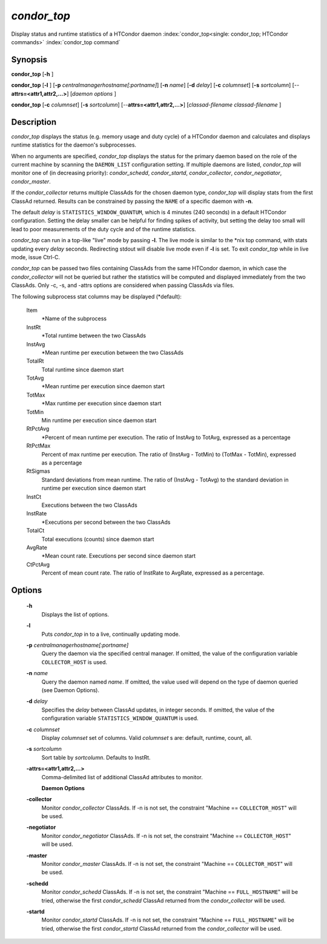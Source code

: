       

*condor_top*
=============

Display status and runtime statistics of a HTCondor daemon
:index:`condor_top<single: condor_top; HTCondor commands>`
:index:`condor_top command`

Synopsis
--------

**condor_top** [**-h** ]

**condor_top** [**-l** ]
[**-p** *centralmanagerhostname[:portname]*] [**-n** *name*]
[**-d** *delay*] [**-c** *columnset*] [**-s** *sortcolumn*]
[--**attrs=<attr1,attr2,...>**] [*daemon options* ]

**condor_top** [**-c** *columnset*] [**-s** *sortcolumn*]
[--**attrs=<attr1,attr2,...>**] [*classad-filename classad-filename* ]

Description
-----------

*condor_top* displays the status (e.g. memory usage and duty cycle) of
a HTCondor daemon and calculates and displays runtime statistics for the
daemon's subprocesses.

When no arguments are specified, *condor_top* displays the status for
the primary daemon based on the role of the current machine by scanning
the ``DAEMON_LIST`` configuration setting. If multiple daemons are
listed, *condor_top* will monitor one of (in decreasing priority):
*condor_schedd*, *condor_startd*, *condor_collector*,
*condor_negotiator*, *condor_master*.

If the *condor_collector* returns multiple ClassAds for the chosen
daemon type, *condor_top* will display stats from the first ClassAd
returned. Results can be constrained by passing the ``NAME`` of a
specific daemon with **-n**.

The default *delay* is ``STATISTICS_WINDOW_QUANTUM``, which is 4 minutes
(240 seconds) in a default HTCondor configuration. Setting the delay
smaller can be helpful for finding spikes of activity, but setting the
delay too small will lead to poor measurements of the duty cycle and of
the runtime statistics.

*condor_top* can run in a top-like "live" mode by passing **-l**. The
live mode is similar to the \*nix top command, with stats updating every
*delay* seconds. Redirecting stdout will disable live mode even if
**-l** is set. To exit *condor_top* while in live mode, issue Ctrl-C.

*condor_top* can be passed two files containing ClassAds from the same
HTCondor daemon, in which case the *condor_collector* will not be
queried but rather the statistics will be computed and displayed
immediately from the two ClassAds. Only -c, -s, and -attrs options are
considered when passing ClassAds via files.

The following subprocess stat columns may be displayed (\*default):

 Item
    \*Name of the subprocess
 InstRt
    \*Total runtime between the two ClassAds
 InstAvg
    \*Mean runtime per execution between the two ClassAds
 TotalRt
    Total runtime since daemon start
 TotAvg
    \*Mean runtime per execution since daemon start
 TotMax
    \*Max runtime per execution since daemon start
 TotMin
    Min runtime per execution since daemon start
 RtPctAvg
    \*Percent of mean runtime per execution. The ratio of InstAvg to
    TotAvg, expressed as a percentage
 RtPctMax
    Percent of max runtime per execution. The ratio of (InstAvg -
    TotMin) to (TotMax - TotMin), expressed as a percentage
 RtSigmas
    Standard deviations from mean runtime. The ratio of (InstAvg -
    TotAvg) to the standard deviation in runtime per execution since
    daemon start
 InstCt
    Executions between the two ClassAds
 InstRate
    \*Executions per second between the two ClassAds
 TotalCt
    Total executions (counts) since daemon start
 AvgRate
    \*Mean count rate. Executions per second since daemon start
 CtPctAvg
    Percent of mean count rate. The ratio of InstRate to AvgRate,
    expressed as a percentage.

Options
-------

 **-h**
    Displays the list of options.
 **-l**
    Puts *condor_top* in to a live, continually updating mode.
 **-p** *centralmanagerhostname[:portname]*
    Query the daemon via the specified central manager. If omitted, the
    value of the configuration variable ``COLLECTOR_HOST`` is used.
 **-n** *name*
    Query the daemon named *name*. If omitted, the value used will
    depend on the type of daemon queried (see Daemon Options).
 **-d** *delay*
    Specifies the *delay* between ClassAd updates, in integer seconds.
    If omitted, the value of the configuration variable
    ``STATISTICS_WINDOW_QUANTUM`` is used.
 **-c** *columnset*
    Display *columnset* set of columns. Valid *columnset* s are:
    default, runtime, count, all.
 **-s** *sortcolumn*
    Sort table by *sortcolumn*. Defaults to InstRt.
 **-attrs=<attr1,attr2,...>**
    | Comma-delimited list of additional ClassAd attributes to monitor.

    **Daemon Options**

 **-collector**
    Monitor *condor_collector* ClassAds. If -n is not set, the
    constraint "Machine == ``COLLECTOR_HOST``\ " will be used.
 **-negotiator**
    Monitor *condor_negotiator* ClassAds. If -n is not set, the
    constraint "Machine == ``COLLECTOR_HOST``\ " will be used.
 **-master**
    Monitor *condor_master* ClassAds. If -n is not set, the constraint
    "Machine == ``COLLECTOR_HOST``\ " will be used.
 **-schedd**
    Monitor *condor_schedd* ClassAds. If -n is not set, the constraint
    "Machine == ``FULL_HOSTNAME``\ " will be tried, otherwise the first
    *condor_schedd* ClassAd returned from the *condor_collector* will
    be used.
 **-startd**
    Monitor *condor_startd* ClassAds. If -n is not set, the constraint
    "Machine == ``FULL_HOSTNAME``\ " will be tried, otherwise the first
    *condor_startd* ClassAd returned from the *condor_collector* will
    be used.

